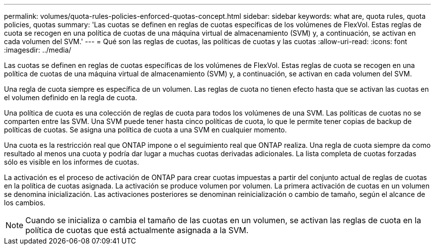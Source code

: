 ---
permalink: volumes/quota-rules-policies-enforced-quotas-concept.html 
sidebar: sidebar 
keywords: what are, quota rules, quota policies, quotas 
summary: 'Las cuotas se definen en reglas de cuotas específicas de los volúmenes de FlexVol. Estas reglas de cuota se recogen en una política de cuotas de una máquina virtual de almacenamiento (SVM) y, a continuación, se activan en cada volumen del SVM.' 
---
= Qué son las reglas de cuotas, las políticas de cuotas y las cuotas
:allow-uri-read: 
:icons: font
:imagesdir: ../media/


[role="lead"]
Las cuotas se definen en reglas de cuotas específicas de los volúmenes de FlexVol. Estas reglas de cuota se recogen en una política de cuotas de una máquina virtual de almacenamiento (SVM) y, a continuación, se activan en cada volumen del SVM.

Una regla de cuota siempre es específica de un volumen. Las reglas de cuota no tienen efecto hasta que se activan las cuotas en el volumen definido en la regla de cuota.

Una política de cuota es una colección de reglas de cuota para todos los volúmenes de una SVM. Las políticas de cuotas no se comparten entre las SVM. Una SVM puede tener hasta cinco políticas de cuota, lo que le permite tener copias de backup de políticas de cuotas. Se asigna una política de cuota a una SVM en cualquier momento.

Una cuota es la restricción real que ONTAP impone o el seguimiento real que ONTAP realiza. Una regla de cuota siempre da como resultado al menos una cuota y podría dar lugar a muchas cuotas derivadas adicionales. La lista completa de cuotas forzadas sólo es visible en los informes de cuotas.

La activación es el proceso de activación de ONTAP para crear cuotas impuestas a partir del conjunto actual de reglas de cuotas en la política de cuotas asignada. La activación se produce volumen por volumen. La primera activación de cuotas en un volumen se denomina inicialización. Las activaciones posteriores se denominan reinicialización o cambio de tamaño, según el alcance de los cambios.

[NOTE]
====
Cuando se inicializa o cambia el tamaño de las cuotas en un volumen, se activan las reglas de cuota en la política de cuotas que está actualmente asignada a la SVM.

====